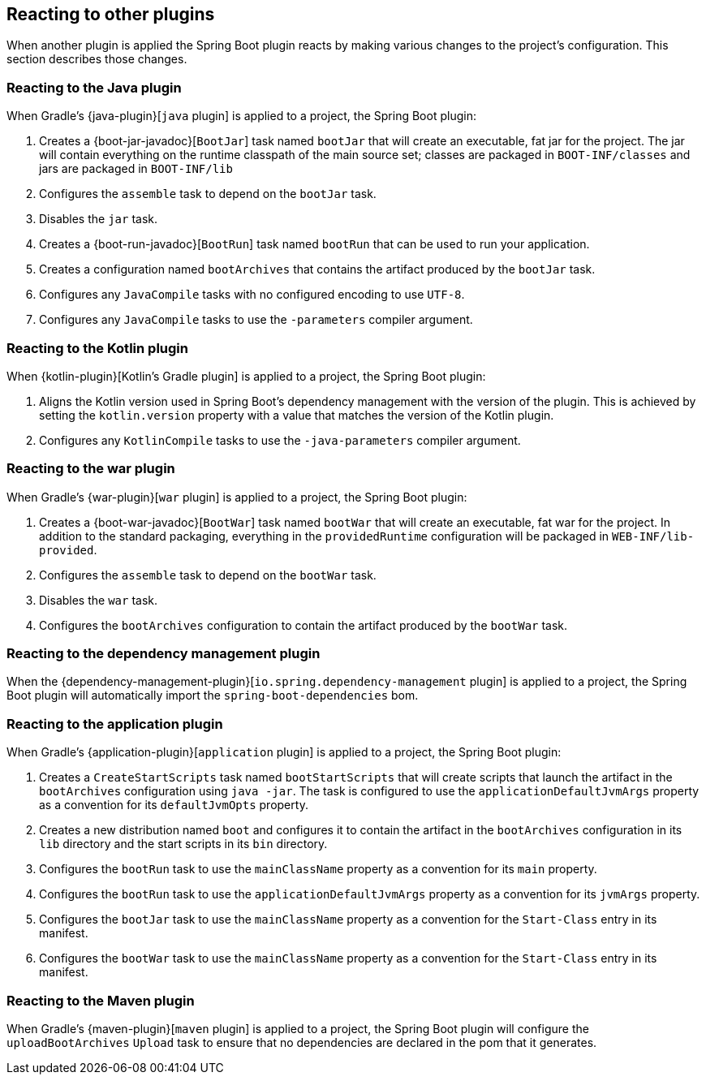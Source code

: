 [[reacting-to-other-plugins]]
== Reacting to other plugins

When another plugin is applied the Spring Boot plugin reacts by making various changes to the project's configuration.
This section describes those changes.



[[reacting-to-other-plugins-java]]
=== Reacting to the Java plugin

When Gradle's {java-plugin}[`java` plugin] is applied to a project, the Spring Boot plugin:

1. Creates a {boot-jar-javadoc}[`BootJar`] task named `bootJar` that will create an executable, fat jar for the project.
   The jar will contain everything on the runtime classpath of the main source set; classes are packaged in `BOOT-INF/classes` and jars are packaged in `BOOT-INF/lib`
2. Configures the `assemble` task to depend on the `bootJar` task.
3. Disables the `jar` task.
4. Creates a {boot-run-javadoc}[`BootRun`] task named `bootRun` that can be used to run your application.
5. Creates a configuration named `bootArchives` that contains the artifact produced by the `bootJar` task.
6. Configures any `JavaCompile` tasks with no configured encoding to use `UTF-8`.
7. Configures any `JavaCompile` tasks to use the `-parameters` compiler argument.



[[reacting-to-other-plugins-kotlin]]
=== Reacting to the Kotlin plugin

When {kotlin-plugin}[Kotlin's Gradle plugin] is applied to a project, the Spring Boot plugin:

1. Aligns the Kotlin version used in Spring Boot's dependency management with the version of the plugin.
   This is achieved by setting the `kotlin.version` property with a value that matches the version of the Kotlin plugin.
2. Configures any `KotlinCompile` tasks to use the `-java-parameters` compiler argument.



[[reacting-to-other-plugins-war]]
=== Reacting to the war plugin

When Gradle's {war-plugin}[`war` plugin] is applied to a project, the Spring Boot plugin:

1. Creates a {boot-war-javadoc}[`BootWar`] task named `bootWar` that will create an executable, fat war for the project.
   In addition to the standard packaging, everything in the `providedRuntime` configuration will be packaged in `WEB-INF/lib-provided`.
2. Configures the `assemble` task to depend on the `bootWar` task.
3. Disables the `war` task.
4. Configures the `bootArchives` configuration to contain the artifact produced by the `bootWar` task.



[[reacting-to-other-plugins-dependency-management]]
=== Reacting to the dependency management plugin

When the {dependency-management-plugin}[`io.spring.dependency-management` plugin] is applied to a project, the Spring Boot plugin will automatically import the `spring-boot-dependencies` bom.



[[reacting-to-other-plugins-application]]
=== Reacting to the application plugin

When Gradle's {application-plugin}[`application` plugin] is applied to a project, the Spring Boot plugin:

1. Creates a `CreateStartScripts` task named `bootStartScripts` that will create scripts that launch the artifact in the `bootArchives` configuration using `java -jar`.
   The task is configured to use the `applicationDefaultJvmArgs` property as a convention for its `defaultJvmOpts` property.
2. Creates a new distribution named `boot` and configures it to contain the artifact in the `bootArchives` configuration in its `lib` directory and the start scripts in its `bin` directory.
3. Configures the `bootRun` task to use the `mainClassName` property as a convention for its `main` property.
4. Configures the `bootRun` task to use the `applicationDefaultJvmArgs` property as a convention for its `jvmArgs` property.
5. Configures the `bootJar` task to use the `mainClassName` property as a convention for the `Start-Class` entry in its manifest.
6. Configures the `bootWar` task to use the `mainClassName` property as a convention for the `Start-Class` entry in its manifest.



[[reacting-to-other-plugins-maven]]
=== Reacting to the Maven plugin

When Gradle's {maven-plugin}[`maven` plugin] is applied to a project, the Spring Boot plugin will configure the `uploadBootArchives` `Upload` task to ensure that no dependencies are declared in the pom that it generates.
